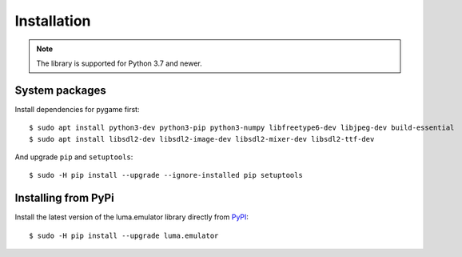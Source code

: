 Installation
------------
.. note:: The library is supported for Python 3.7 and newer.

System packages
^^^^^^^^^^^^^^^

Install dependencies for pygame first::

  $ sudo apt install python3-dev python3-pip python3-numpy libfreetype6-dev libjpeg-dev build-essential
  $ sudo apt install libsdl2-dev libsdl2-image-dev libsdl2-mixer-dev libsdl2-ttf-dev

And upgrade ``pip`` and ``setuptools``::

  $ sudo -H pip install --upgrade --ignore-installed pip setuptools

Installing from PyPi
^^^^^^^^^^^^^^^^^^^^

Install the latest version of the luma.emulator library directly from
`PyPI <https://pypi.python.org/pypi?:action=display&name=luma.emulator>`_::

  $ sudo -H pip install --upgrade luma.emulator
